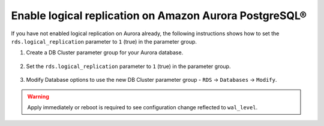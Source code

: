 Enable logical replication on Amazon Aurora PostgreSQL®
=========================================================

If you have not enabled logical replication on Aurora already, the following instructions shows how to set the ``rds.logical_replication`` parameter to ``1`` (true) in the parameter group.

1. Create a DB Cluster parameter group for your Aurora database.

    .. image:: /images/products/postgresql/migrate-aurora-pg-parameter-group.png
        :alt: Aurora PostgreSQL cluster parameter group

2. Set the ``rds.logical_replication`` parameter to ``1`` (true) in the parameter group.

    .. image:: /images/products/postgresql/migrate-aurora-pg-parameter-value.png
        :alt: Aurora PostgreSQL cluster parameter value

3. Modify Database options to use the new DB Cluster parameter group - ``RDS`` -> ``Databases`` -> ``Modify``.

    .. image:: /images/products/postgresql/migrate-aurora-pg-parameter-modify.png
        :alt: Aurora PostgreSQL cluster parameter modify

.. Warning::
    Apply immediately or reboot is required to see configuration change reflected to ``wal_level``.
